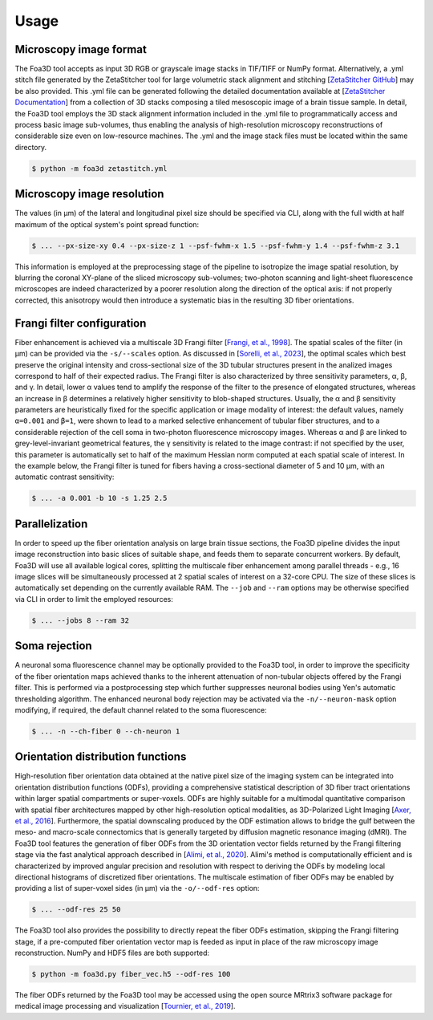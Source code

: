 .. _usage:

Usage
=====

.. _format:

Microscopy image format
-----------------------
The Foa3D tool accepts as input 3D RGB or grayscale image stacks in TIF/TIFF or NumPy format.
Alternatively, a .yml stitch file generated by the ZetaStitcher tool for large volumetric stack alignment and stitching
[`ZetaStitcher GitHub <https://github.com/lens-biophotonics/ZetaStitcher>`_]
may be also provided. This .yml file can be generated following the detailed documentation available at
[`ZetaStitcher Documentation <https://lens-biophotonics.github.io/ZetaStitcher/>`_]
from a collection of 3D stacks composing a tiled mesoscopic image of a brain tissue sample.
In detail, the Foa3D tool employs the 3D stack alignment information included in the .yml file
to programmatically access and process basic image sub-volumes,
thus enabling the analysis of high-resolution microscopy reconstructions
of considerable size even on low-resource machines.
The .yml and the image stack files must be located within the same directory.

.. code-block:: console

   $ python -m foa3d zetastitch.yml

.. _resolution:

Microscopy image resolution
---------------------------
The values (in μm) of the lateral and longitudinal pixel size should be specified via CLI,
along with the full width at half maximum of the optical system's point spread function:

.. code-block:: console

   $ ... --px-size-xy 0.4 --px-size-z 1 --psf-fwhm-x 1.5 --psf-fwhm-y 1.4 --psf-fwhm-z 3.1

This information is employed at the preprocessing stage of the pipeline to isotropize the image spatial resolution,
by blurring the coronal XY-plane of the sliced microscopy sub-volumes;
two-photon scanning and light-sheet fluorescence microscopes are indeed characterized by a poorer resolution
along the direction of the optical axis: if not properly corrected, this anisotropy would then introduce
a systematic bias in the resulting 3D fiber orientations. 

.. _frangi:

Frangi filter configuration
---------------------------
Fiber enhancement is achieved via a multiscale 3D Frangi filter [`Frangi, et al., 1998 <https://doi.org/10.1007/BFb0056195>`_].
The spatial scales of the filter (in μm) can be provided via the ``-s/--scales`` option.
As discussed in [`Sorelli, et al., 2023 <https://doi.org/10.1038/s41598-023-30953-w>`_],
the optimal scales which best preserve the original intensity
and cross-sectional size of the 3D tubular structures present in the analized images
correspond to half of their expected radius.
The Frangi filter is also characterized by three sensitivity parameters, α, β, and γ.
In detail, lower α values tend to amplify the response of the filter to the presence of elongated structures,
whereas an increase in β determines a relatively higher sensitivity to blob-shaped structures.
Usually, the α and β sensitivity parameters are heuristically fixed for the specific application
or image modality of interest:
the default values, namely ``α=0.001`` and ``β=1``, were shown to lead to a marked selective enhancement of
tubular fiber structures, and to a considerable rejection of the cell soma in two-photon fluorescence microscopy images.
Whereas α and β are linked to grey-level-invariant geometrical features,
the γ sensitivity is related to the image contrast:
if not specified by the user, this parameter is automatically set to half of the maximum Hessian norm computed
at each spatial scale of interest.
In the example below, the Frangi filter is tuned for fibers having a cross-sectional diameter of 5 and 10 μm,
with an automatic contrast sensitivity:

.. code-block:: console

   $ ... -a 0.001 -b 10 -s 1.25 2.5

.. _parallelization:

Parallelization
---------------
In order to speed up the fiber orientation analysis on large brain tissue sections, the Foa3D pipeline divides
the input image reconstruction into basic slices of suitable shape, and feeds them to separate concurrent workers.
By default, Foa3D will use all available logical cores, splitting the multiscale fiber enhancement among parallel
threads - e.g., 16 image slices will be simultaneously processed at 2 spatial scales of interest on a 32-core CPU.
The size of these slices is automatically set depending on the currently available RAM.
The ``--job`` and ``--ram`` options may be otherwise specified via CLI in order to limit the employed resources:

.. code-block:: console

   $ ... --jobs 8 --ram 32

.. _somamask:

Soma rejection
--------------
A neuronal soma fluorescence channel may be optionally provided to the Foa3D tool,
in order to improve the specificity of the fiber orientation maps
achieved thanks to the inherent attenuation of non-tubular objects offered by the Frangi filter.
This is performed via a postprocessing step which further suppresses neuronal bodies
using Yen's automatic thresholding algorithm.
The enhanced neuronal body rejection may be activated via the ``-n/--neuron-mask`` option modifying,
if required, the default channel related to the soma fluorescence:

.. code-block:: console

   $ ... -n --ch-fiber 0 --ch-neuron 1

.. _odf:

Orientation distribution functions
----------------------------------
High-resolution fiber orientation data obtained at the native pixel size of the imaging system can be integrated into 
orientation distribution functions (ODFs), providing a comprehensive statistical description
of 3D fiber tract orientations within larger spatial compartments or super-voxels.
ODFs are highly suitable for a multimodal quantitative comparison with spatial fiber architectures
mapped by other high-resolution optical modalities, as 3D-Polarized Light Imaging
[`Axer, et al., 2016 <https://doi.org/10.3389/fnana.2016.00040>`_].
Furthermore, the spatial downscaling produced by the ODF estimation allows to bridge the gulf between the meso-
and macro-scale connectomics that is generally targeted by diffusion magnetic resonance imaging (dMRI).
The Foa3D tool features the generation of fiber ODFs from the 3D orientation vector fields returned by
the Frangi filtering stage via the fast analytical approach described in
[`Alimi, et al., 2020 <https://doi.org/10.1016/j.media.2020.101760>`_].
Alimi's method is computationally efficient and is characterized by improved angular precision and resolution
with respect to deriving the ODFs by modeling local directional histograms of discretized fiber orientations.
The multiscale estimation of fiber ODFs may be enabled by providing a list of super-voxel sides (in μm) via
the ``-o/--odf-res`` option:

.. code-block:: console

   $ ... --odf-res 25 50

The Foa3D tool also provides the possibility to directly repeat the fiber ODFs estimation,
skipping the Frangi filtering stage, if a pre-computed fiber orientation vector map is feeded as input
in place of the raw microscopy image reconstruction. NumPy and HDF5 files are both supported:

.. code-block:: console

   $ python -m foa3d.py fiber_vec.h5 --odf-res 100

The fiber ODFs returned by the Foa3D tool may be accessed using the open source MRtrix3 software package
for medical image processing and visualization
[`Tournier, et al., 2019 <https://doi.org/10.1016/j.neuroimage.2019.116137>`_].